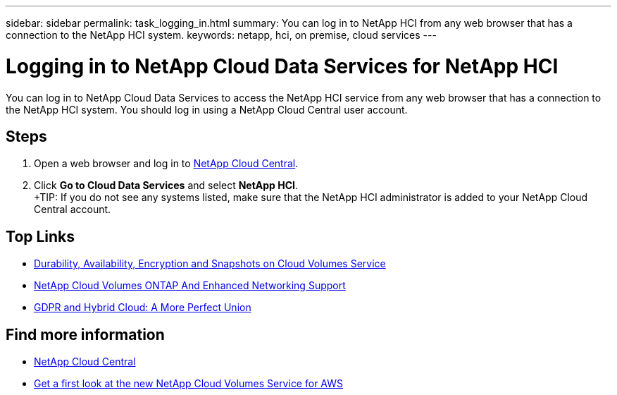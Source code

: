 ---
sidebar: sidebar
permalink: task_logging_in.html
summary: You can log in to NetApp HCI from any web browser that has a connection to the NetApp HCI system.
keywords: netapp, hci, on premise, cloud services
---

= Logging in to NetApp Cloud Data Services for NetApp HCI
:hardbreaks:
:nofooter:
:icons: font
:linkattrs:
:imagesdir: ./media/

[.lead]
You can log in to NetApp Cloud Data Services to access the NetApp HCI service from any web browser that has a connection to the NetApp HCI system. You should log in using a NetApp Cloud Central user account.

== Steps

. Open a web browser and log in to https://cloud.netapp.com[NetApp Cloud Central^].
. Click *Go to Cloud Data Services* and select *NetApp HCI*.
+TIP: If you do not see any systems listed, make sure that the NetApp HCI administrator is added to your NetApp Cloud Central account.




[discrete]
== Top Links
* link:cloud_volumes_service/snapshot_cloud_volumes.html[Durability, Availability, Encryption and Snapshots on Cloud Volumes Service]
* link:cloud_volumes_ontap/networking_cloud_volumes_ontap.html[NetApp Cloud Volumes ONTAP And Enhanced Networking Support]
* link:NPS/gdpr_and_hybrid_cloud.html[GDPR and Hybrid Cloud: A More Perfect Union]

[discrete]
== Find more information

* https://cloud.netapp.com/home[NetApp Cloud Central^]
* https://www.netapp.com/us/forms/campaign/register-for-netapp-cloud-volumes-for-aws.aspx?hsCtaTracking=4f67614a-8c97-4c15-bd01-afa38bd31696%7C5e536b53-9371-4ce1-8e38-efda436e592e[Get a first look at the new NetApp Cloud Volumes Service for AWS^]
